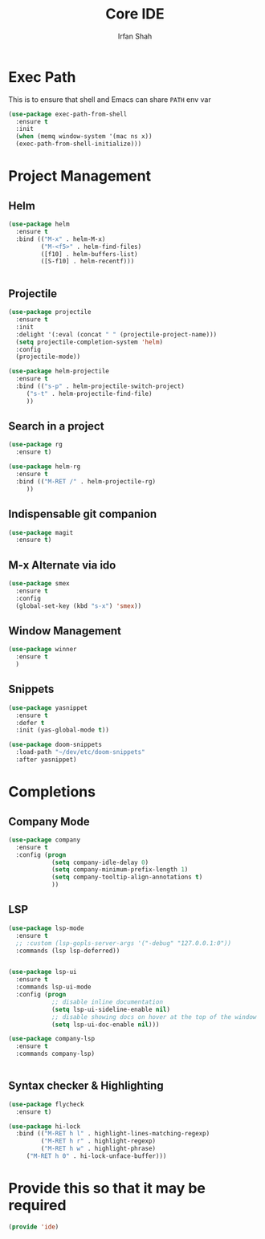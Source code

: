 #+TITLE:     Core IDE
#+AUTHOR:    Irfan Shah

* Exec Path
This is to ensure that shell and Emacs can share ~PATH~ env var
#+BEGIN_SRC emacs-lisp
(use-package exec-path-from-shell
  :ensure t
  :init
  (when (memq window-system '(mac ns x))
  (exec-path-from-shell-initialize)))
#+END_SRC

* Project Management
** Helm

#+BEGIN_SRC emacs-lisp
(use-package helm
  :ensure t
  :bind (("M-x" . helm-M-x)
         ("M-<f5>" . helm-find-files)
         ([f10] . helm-buffers-list)
         ([S-f10] . helm-recentf)))


#+END_SRC

** Projectile
#+BEGIN_SRC emacs-lisp
(use-package projectile
  :ensure t
  :init
  :delight '(:eval (concat " " (projectile-project-name)))
  (setq projectile-completion-system 'helm)
  :config
  (projectile-mode))

(use-package helm-projectile
  :ensure t
  :bind (("s-p" . helm-projectile-switch-project)
	 ("s-t" . helm-projectile-find-file)
	 ))
#+END_SRC

** Search in a project

#+BEGIN_SRC emacs-lisp
(use-package rg
  :ensure t)

(use-package helm-rg
  :ensure t
  :bind (("M-RET /" . helm-projectile-rg)
	 ))
#+END_SRC

** Indispensable git companion
#+BEGIN_SRC emacs-lisp
(use-package magit
  :ensure t)
#+END_SRC

** M-x Alternate via ido

#+BEGIN_SRC emacs-lisp
(use-package smex
  :ensure t
  :config
  (global-set-key (kbd "s-x") 'smex))
#+END_SRC

** Window Management
#+BEGIN_SRC emacs-lisp
(use-package winner
  :ensure t
  )
#+END_SRC

** Snippets
#+BEGIN_SRC emacs-lisp
(use-package yasnippet
  :ensure t
  :defer t
  :init (yas-global-mode t))

(use-package doom-snippets
  :load-path "~/dev/etc/doom-snippets"
  :after yasnippet)
#+END_SRC

* Completions

** Company Mode
#+BEGIN_SRC emacs-lisp
(use-package company
  :ensure t
  :config (progn
            (setq company-idle-delay 0)
            (setq company-minimum-prefix-length 1)
            (setq company-tooltip-align-annotations t)
            ))

#+END_SRC

** LSP
#+BEGIN_SRC emacs-lisp
(use-package lsp-mode
  :ensure t
  ;; :custom (lsp-gopls-server-args '("-debug" "127.0.0.1:0"))
  :commands (lsp lsp-deferred))


(use-package lsp-ui
  :ensure t
  :commands lsp-ui-mode
  :config (progn
            ;; disable inline documentation
            (setq lsp-ui-sideline-enable nil)
            ;; disable showing docs on hover at the top of the window
            (setq lsp-ui-doc-enable nil)))

(use-package company-lsp
  :ensure t
  :commands company-lsp)


#+END_SRC

** Syntax checker & Highlighting

#+BEGIN_SRC emacs-lisp
(use-package flycheck
  :ensure t)

(use-package hi-lock
  :bind (("M-RET h l" . highlight-lines-matching-regexp)
         ("M-RET h r" . highlight-regexp)
         ("M-RET h w" . highlight-phrase)
	 ("M-RET h 0" . hi-lock-unface-buffer)))

#+END_SRC

* Provide this so that it may be required

#+NAME: provide
#+BEGIN_SRC emacs-lisp
(provide 'ide)
#+END_SRC
